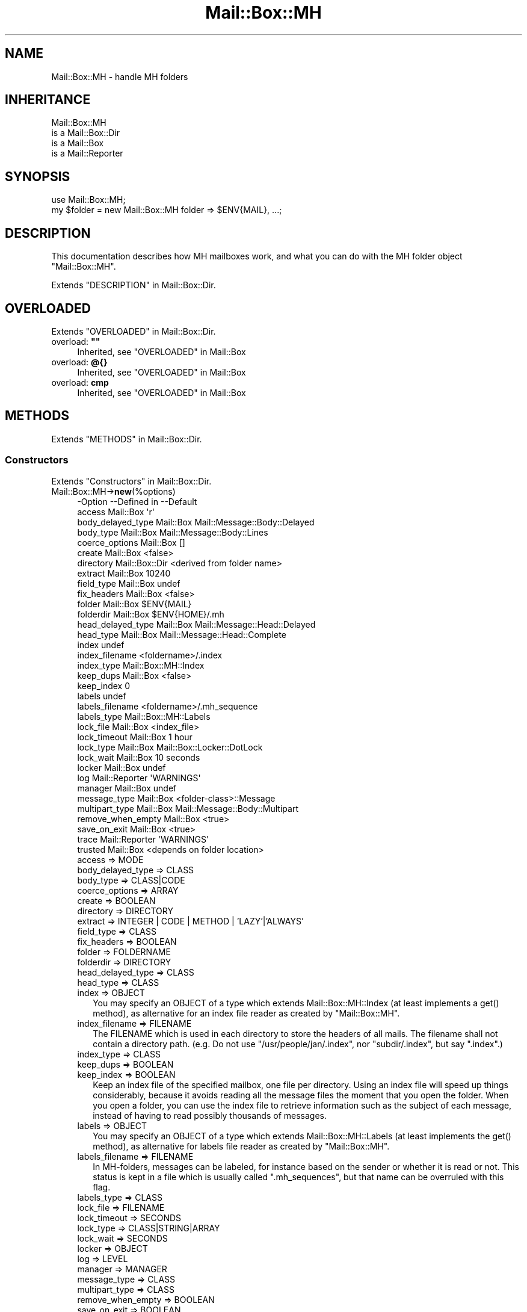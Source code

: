 .\" -*- mode: troff; coding: utf-8 -*-
.\" Automatically generated by Pod::Man 5.01 (Pod::Simple 3.43)
.\"
.\" Standard preamble:
.\" ========================================================================
.de Sp \" Vertical space (when we can't use .PP)
.if t .sp .5v
.if n .sp
..
.de Vb \" Begin verbatim text
.ft CW
.nf
.ne \\$1
..
.de Ve \" End verbatim text
.ft R
.fi
..
.\" \*(C` and \*(C' are quotes in nroff, nothing in troff, for use with C<>.
.ie n \{\
.    ds C` ""
.    ds C' ""
'br\}
.el\{\
.    ds C`
.    ds C'
'br\}
.\"
.\" Escape single quotes in literal strings from groff's Unicode transform.
.ie \n(.g .ds Aq \(aq
.el       .ds Aq '
.\"
.\" If the F register is >0, we'll generate index entries on stderr for
.\" titles (.TH), headers (.SH), subsections (.SS), items (.Ip), and index
.\" entries marked with X<> in POD.  Of course, you'll have to process the
.\" output yourself in some meaningful fashion.
.\"
.\" Avoid warning from groff about undefined register 'F'.
.de IX
..
.nr rF 0
.if \n(.g .if rF .nr rF 1
.if (\n(rF:(\n(.g==0)) \{\
.    if \nF \{\
.        de IX
.        tm Index:\\$1\t\\n%\t"\\$2"
..
.        if !\nF==2 \{\
.            nr % 0
.            nr F 2
.        \}
.    \}
.\}
.rr rF
.\" ========================================================================
.\"
.IX Title "Mail::Box::MH 3"
.TH Mail::Box::MH 3 2023-07-18 "perl v5.38.2" "User Contributed Perl Documentation"
.\" For nroff, turn off justification.  Always turn off hyphenation; it makes
.\" way too many mistakes in technical documents.
.if n .ad l
.nh
.SH NAME
Mail::Box::MH \- handle MH folders
.SH INHERITANCE
.IX Header "INHERITANCE"
.Vb 4
\& Mail::Box::MH
\&   is a Mail::Box::Dir
\&   is a Mail::Box
\&   is a Mail::Reporter
.Ve
.SH SYNOPSIS
.IX Header "SYNOPSIS"
.Vb 2
\& use Mail::Box::MH;
\& my $folder = new Mail::Box::MH folder => $ENV{MAIL}, ...;
.Ve
.SH DESCRIPTION
.IX Header "DESCRIPTION"
This documentation describes how MH mailboxes work, and what you
can do with the MH folder object \f(CW\*(C`Mail::Box::MH\*(C'\fR.
.PP
Extends "DESCRIPTION" in Mail::Box::Dir.
.SH OVERLOADED
.IX Header "OVERLOADED"
Extends "OVERLOADED" in Mail::Box::Dir.
.IP "overload: \fB""""\fR" 4
.IX Item "overload: """""
Inherited, see "OVERLOADED" in Mail::Box
.IP "overload: \fB@{}\fR" 4
.IX Item "overload: @{}"
Inherited, see "OVERLOADED" in Mail::Box
.IP "overload: \fBcmp\fR" 4
.IX Item "overload: cmp"
Inherited, see "OVERLOADED" in Mail::Box
.SH METHODS
.IX Header "METHODS"
Extends "METHODS" in Mail::Box::Dir.
.SS Constructors
.IX Subsection "Constructors"
Extends "Constructors" in Mail::Box::Dir.
.IP Mail::Box::MH\->\fBnew\fR(%options) 4
.IX Item "Mail::Box::MH->new(%options)"
.Vb 10
\& \-Option           \-\-Defined in     \-\-Default
\&  access             Mail::Box        \*(Aqr\*(Aq
\&  body_delayed_type  Mail::Box        Mail::Message::Body::Delayed
\&  body_type          Mail::Box        Mail::Message::Body::Lines
\&  coerce_options     Mail::Box        []
\&  create             Mail::Box        <false>
\&  directory          Mail::Box::Dir   <derived from folder name>
\&  extract            Mail::Box        10240
\&  field_type         Mail::Box        undef
\&  fix_headers        Mail::Box        <false>
\&  folder             Mail::Box        $ENV{MAIL}
\&  folderdir          Mail::Box        $ENV{HOME}/.mh
\&  head_delayed_type  Mail::Box        Mail::Message::Head::Delayed
\&  head_type          Mail::Box        Mail::Message::Head::Complete
\&  index                               undef
\&  index_filename                      <foldername>/.index
\&  index_type                          Mail::Box::MH::Index
\&  keep_dups          Mail::Box        <false>
\&  keep_index                          0
\&  labels                              undef
\&  labels_filename                     <foldername>/.mh_sequence
\&  labels_type                         Mail::Box::MH::Labels
\&  lock_file          Mail::Box        <index_file>
\&  lock_timeout       Mail::Box        1 hour
\&  lock_type          Mail::Box        Mail::Box::Locker::DotLock
\&  lock_wait          Mail::Box        10 seconds
\&  locker             Mail::Box        undef
\&  log                Mail::Reporter   \*(AqWARNINGS\*(Aq
\&  manager            Mail::Box        undef
\&  message_type       Mail::Box        <folder\-class>::Message
\&  multipart_type     Mail::Box        Mail::Message::Body::Multipart
\&  remove_when_empty  Mail::Box        <true>
\&  save_on_exit       Mail::Box        <true>
\&  trace              Mail::Reporter   \*(AqWARNINGS\*(Aq
\&  trusted            Mail::Box        <depends on folder location>
.Ve
.RS 4
.IP "access => MODE" 2
.IX Item "access => MODE"
.PD 0
.IP "body_delayed_type => CLASS" 2
.IX Item "body_delayed_type => CLASS"
.IP "body_type => CLASS|CODE" 2
.IX Item "body_type => CLASS|CODE"
.IP "coerce_options => ARRAY" 2
.IX Item "coerce_options => ARRAY"
.IP "create => BOOLEAN" 2
.IX Item "create => BOOLEAN"
.IP "directory => DIRECTORY" 2
.IX Item "directory => DIRECTORY"
.IP "extract => INTEGER | CODE | METHOD | 'LAZY'|'ALWAYS'" 2
.IX Item "extract => INTEGER | CODE | METHOD | 'LAZY'|'ALWAYS'"
.IP "field_type => CLASS" 2
.IX Item "field_type => CLASS"
.IP "fix_headers => BOOLEAN" 2
.IX Item "fix_headers => BOOLEAN"
.IP "folder => FOLDERNAME" 2
.IX Item "folder => FOLDERNAME"
.IP "folderdir => DIRECTORY" 2
.IX Item "folderdir => DIRECTORY"
.IP "head_delayed_type => CLASS" 2
.IX Item "head_delayed_type => CLASS"
.IP "head_type => CLASS" 2
.IX Item "head_type => CLASS"
.IP "index => OBJECT" 2
.IX Item "index => OBJECT"
.PD
You may specify an OBJECT of a type which extends Mail::Box::MH::Index
(at least implements a \f(CWget()\fR method), as alternative for an index file
reader as created by \f(CW\*(C`Mail::Box::MH\*(C'\fR.
.IP "index_filename => FILENAME" 2
.IX Item "index_filename => FILENAME"
The FILENAME which is used in each directory to store the headers of all
mails. The filename shall not contain a directory path. (e.g. Do not use
\&\f(CW\*(C`/usr/people/jan/.index\*(C'\fR, nor \f(CW\*(C`subdir/.index\*(C'\fR, but say \f(CW\*(C`.index\*(C'\fR.)
.IP "index_type => CLASS" 2
.IX Item "index_type => CLASS"
.PD 0
.IP "keep_dups => BOOLEAN" 2
.IX Item "keep_dups => BOOLEAN"
.IP "keep_index => BOOLEAN" 2
.IX Item "keep_index => BOOLEAN"
.PD
Keep an index file of the specified mailbox, one file per directory.
Using an index file will speed up things considerably, because it avoids
reading all the message files the moment that you open the folder.  When
you open a folder, you can use the index file to retrieve information such
as the subject of each message, instead of having to read possibly
thousands of messages.
.IP "labels => OBJECT" 2
.IX Item "labels => OBJECT"
You may specify an OBJECT of a type which extends Mail::Box::MH::Labels
(at least implements the \f(CWget()\fR method), as alternative for labels file
reader as created by \f(CW\*(C`Mail::Box::MH\*(C'\fR.
.IP "labels_filename => FILENAME" 2
.IX Item "labels_filename => FILENAME"
In MH-folders, messages can be labeled, for instance based on the
sender or whether it is read or not.  This status is kept in a
file which is usually called \f(CW\*(C`.mh_sequences\*(C'\fR, but that name can
be overruled with this flag.
.IP "labels_type => CLASS" 2
.IX Item "labels_type => CLASS"
.PD 0
.IP "lock_file => FILENAME" 2
.IX Item "lock_file => FILENAME"
.IP "lock_timeout => SECONDS" 2
.IX Item "lock_timeout => SECONDS"
.IP "lock_type => CLASS|STRING|ARRAY" 2
.IX Item "lock_type => CLASS|STRING|ARRAY"
.IP "lock_wait => SECONDS" 2
.IX Item "lock_wait => SECONDS"
.IP "locker => OBJECT" 2
.IX Item "locker => OBJECT"
.IP "log => LEVEL" 2
.IX Item "log => LEVEL"
.IP "manager => MANAGER" 2
.IX Item "manager => MANAGER"
.IP "message_type => CLASS" 2
.IX Item "message_type => CLASS"
.IP "multipart_type => CLASS" 2
.IX Item "multipart_type => CLASS"
.IP "remove_when_empty => BOOLEAN" 2
.IX Item "remove_when_empty => BOOLEAN"
.IP "save_on_exit => BOOLEAN" 2
.IX Item "save_on_exit => BOOLEAN"
.IP "trace => LEVEL" 2
.IX Item "trace => LEVEL"
.IP "trusted => BOOLEAN" 2
.IX Item "trusted => BOOLEAN"
.RE
.RS 4
.RE
.PD
.SS "The folder"
.IX Subsection "The folder"
Extends "The folder" in Mail::Box::Dir.
.ie n .IP "$obj\->\fBaddMessage\fR($message, %options)" 4
.el .IP "\f(CW$obj\fR\->\fBaddMessage\fR($message, \f(CW%options\fR)" 4
.IX Item "$obj->addMessage($message, %options)"
Inherited, see "The folder" in Mail::Box
.ie n .IP $obj\->\fBaddMessages\fR(@messages) 4
.el .IP \f(CW$obj\fR\->\fBaddMessages\fR(@messages) 4
.IX Item "$obj->addMessages(@messages)"
Inherited, see "The folder" in Mail::Box
.IP Mail::Box::MH\->\fBappendMessages\fR(%options) 4
.IX Item "Mail::Box::MH->appendMessages(%options)"
Append a message to a folder which is not open.
.Sp
.Vb 5
\& \-Option  \-\-Defined in     \-\-Default
\&  folder    Mail::Box        <required>
\&  message   Mail::Box        undef
\&  messages  Mail::Box        undef
\&  share     Mail::Box        <false>
.Ve
.RS 4
.IP "folder => FOLDERNAME" 2
.IX Item "folder => FOLDERNAME"
.PD 0
.IP "message => MESSAGE" 2
.IX Item "message => MESSAGE"
.IP "messages => ARRAY-OF-MESSAGES" 2
.IX Item "messages => ARRAY-OF-MESSAGES"
.IP "share => BOOLEAN" 2
.IX Item "share => BOOLEAN"
.RE
.RS 4
.RE
.ie n .IP $obj\->\fBclose\fR(%options) 4
.el .IP \f(CW$obj\fR\->\fBclose\fR(%options) 4
.IX Item "$obj->close(%options)"
.PD
Inherited, see "The folder" in Mail::Box
.ie n .IP "$obj\->\fBcopyTo\fR($folder, %options)" 4
.el .IP "\f(CW$obj\fR\->\fBcopyTo\fR($folder, \f(CW%options\fR)" 4
.IX Item "$obj->copyTo($folder, %options)"
Inherited, see "The folder" in Mail::Box
.ie n .IP $obj\->\fBdelete\fR(%options) 4
.el .IP \f(CW$obj\fR\->\fBdelete\fR(%options) 4
.IX Item "$obj->delete(%options)"
Inherited, see "The folder" in Mail::Box
.ie n .IP $obj\->\fBdirectory\fR() 4
.el .IP \f(CW$obj\fR\->\fBdirectory\fR() 4
.IX Item "$obj->directory()"
Inherited, see "The folder" in Mail::Box::Dir
.ie n .IP "$obj\->\fBfolderdir\fR( [$directory] )" 4
.el .IP "\f(CW$obj\fR\->\fBfolderdir\fR( [$directory] )" 4
.IX Item "$obj->folderdir( [$directory] )"
Inherited, see "The folder" in Mail::Box
.ie n .IP $obj\->\fBname\fR() 4
.el .IP \f(CW$obj\fR\->\fBname\fR() 4
.IX Item "$obj->name()"
Inherited, see "The folder" in Mail::Box
.ie n .IP $obj\->\fBorganization\fR() 4
.el .IP \f(CW$obj\fR\->\fBorganization\fR() 4
.IX Item "$obj->organization()"
Inherited, see "The folder" in Mail::Box
.ie n .IP $obj\->\fBsize\fR() 4
.el .IP \f(CW$obj\fR\->\fBsize\fR() 4
.IX Item "$obj->size()"
Inherited, see "The folder" in Mail::Box
.ie n .IP $obj\->\fBtype\fR() 4
.el .IP \f(CW$obj\fR\->\fBtype\fR() 4
.IX Item "$obj->type()"
Inherited, see "The folder" in Mail::Box
.ie n .IP $obj\->\fBupdate\fR(%options) 4
.el .IP \f(CW$obj\fR\->\fBupdate\fR(%options) 4
.IX Item "$obj->update(%options)"
Inherited, see "The folder" in Mail::Box
.ie n .IP $obj\->\fBurl\fR() 4
.el .IP \f(CW$obj\fR\->\fBurl\fR() 4
.IX Item "$obj->url()"
Inherited, see "The folder" in Mail::Box
.SS "Folder flags"
.IX Subsection "Folder flags"
Extends "Folder flags" in Mail::Box::Dir.
.ie n .IP $obj\->\fBaccess\fR() 4
.el .IP \f(CW$obj\fR\->\fBaccess\fR() 4
.IX Item "$obj->access()"
Inherited, see "Folder flags" in Mail::Box
.ie n .IP $obj\->\fBisModified\fR() 4
.el .IP \f(CW$obj\fR\->\fBisModified\fR() 4
.IX Item "$obj->isModified()"
Inherited, see "Folder flags" in Mail::Box
.ie n .IP "$obj\->\fBmodified\fR( [BOOLEAN] )" 4
.el .IP "\f(CW$obj\fR\->\fBmodified\fR( [BOOLEAN] )" 4
.IX Item "$obj->modified( [BOOLEAN] )"
Inherited, see "Folder flags" in Mail::Box
.ie n .IP $obj\->\fBwritable\fR() 4
.el .IP \f(CW$obj\fR\->\fBwritable\fR() 4
.IX Item "$obj->writable()"
Inherited, see "Folder flags" in Mail::Box
.SS "The messages"
.IX Subsection "The messages"
Extends "The messages" in Mail::Box::Dir.
.ie n .IP "$obj\->\fBcurrent\fR( [$number|$message|$message_id] )" 4
.el .IP "\f(CW$obj\fR\->\fBcurrent\fR( [$number|$message|$message_id] )" 4
.IX Item "$obj->current( [$number|$message|$message_id] )"
Inherited, see "The messages" in Mail::Box
.ie n .IP $obj\->\fBfind\fR($message_id) 4
.el .IP \f(CW$obj\fR\->\fBfind\fR($message_id) 4
.IX Item "$obj->find($message_id)"
Inherited, see "The messages" in Mail::Box
.ie n .IP "$obj\->\fBfindFirstLabeled\fR( $label, [BOOLEAN, [$msgs]] )" 4
.el .IP "\f(CW$obj\fR\->\fBfindFirstLabeled\fR( \f(CW$label\fR, [BOOLEAN, [$msgs]] )" 4
.IX Item "$obj->findFirstLabeled( $label, [BOOLEAN, [$msgs]] )"
Inherited, see "The messages" in Mail::Box
.ie n .IP "$obj\->\fBmessage\fR( $index, [$message] )" 4
.el .IP "\f(CW$obj\fR\->\fBmessage\fR( \f(CW$index\fR, [$message] )" 4
.IX Item "$obj->message( $index, [$message] )"
Inherited, see "The messages" in Mail::Box
.ie n .IP "$obj\->\fBmessageId\fR( $message_id, [$message] )" 4
.el .IP "\f(CW$obj\fR\->\fBmessageId\fR( \f(CW$message_id\fR, [$message] )" 4
.IX Item "$obj->messageId( $message_id, [$message] )"
Inherited, see "The messages" in Mail::Box
.ie n .IP $obj\->\fBmessageIds\fR() 4
.el .IP \f(CW$obj\fR\->\fBmessageIds\fR() 4
.IX Item "$obj->messageIds()"
Inherited, see "The messages" in Mail::Box
.ie n .IP "$obj\->\fBmessages\fR( <'ALL'|$range|'ACTIVE'|'DELETED'|$label| !$label|$filter> )" 4
.el .IP "\f(CW$obj\fR\->\fBmessages\fR( <'ALL'|$range|'ACTIVE'|'DELETED'|$label| !$label|$filter> )" 4
.IX Item "$obj->messages( <'ALL'|$range|'ACTIVE'|'DELETED'|$label| !$label|$filter> )"
Inherited, see "The messages" in Mail::Box
.ie n .IP $obj\->\fBnrMessages\fR(%options) 4
.el .IP \f(CW$obj\fR\->\fBnrMessages\fR(%options) 4
.IX Item "$obj->nrMessages(%options)"
Inherited, see "The messages" in Mail::Box
.ie n .IP "$obj\->\fBscanForMessages\fR($message, $message_ids, $timespan, $window)" 4
.el .IP "\f(CW$obj\fR\->\fBscanForMessages\fR($message, \f(CW$message_ids\fR, \f(CW$timespan\fR, \f(CW$window\fR)" 4
.IX Item "$obj->scanForMessages($message, $message_ids, $timespan, $window)"
Inherited, see "The messages" in Mail::Box
.SS Sub-folders
.IX Subsection "Sub-folders"
Extends "Sub-folders" in Mail::Box::Dir.
.ie n .IP $obj\->\fBlistSubFolders\fR(%options) 4
.el .IP \f(CW$obj\fR\->\fBlistSubFolders\fR(%options) 4
.IX Item "$obj->listSubFolders(%options)"
.PD 0
.IP Mail::Box::MH\->\fBlistSubFolders\fR(%options) 4
.IX Item "Mail::Box::MH->listSubFolders(%options)"
.PD
Inherited, see "Sub-folders" in Mail::Box
.ie n .IP "$obj\->\fBnameOfSubFolder\fR( $subname, [$parentname] )" 4
.el .IP "\f(CW$obj\fR\->\fBnameOfSubFolder\fR( \f(CW$subname\fR, [$parentname] )" 4
.IX Item "$obj->nameOfSubFolder( $subname, [$parentname] )"
.PD 0
.ie n .IP "Mail::Box::MH\->\fBnameOfSubFolder\fR( $subname, [$parentname] )" 4
.el .IP "Mail::Box::MH\->\fBnameOfSubFolder\fR( \f(CW$subname\fR, [$parentname] )" 4
.IX Item "Mail::Box::MH->nameOfSubFolder( $subname, [$parentname] )"
.PD
Inherited, see "Sub-folders" in Mail::Box
.ie n .IP $obj\->\fBopenRelatedFolder\fR(%options) 4
.el .IP \f(CW$obj\fR\->\fBopenRelatedFolder\fR(%options) 4
.IX Item "$obj->openRelatedFolder(%options)"
Inherited, see "Sub-folders" in Mail::Box
.ie n .IP "$obj\->\fBopenSubFolder\fR($subname, %options)" 4
.el .IP "\f(CW$obj\fR\->\fBopenSubFolder\fR($subname, \f(CW%options\fR)" 4
.IX Item "$obj->openSubFolder($subname, %options)"
Inherited, see "Sub-folders" in Mail::Box
.ie n .IP $obj\->\fBtopFolderWithMessages\fR() 4
.el .IP \f(CW$obj\fR\->\fBtopFolderWithMessages\fR() 4
.IX Item "$obj->topFolderWithMessages()"
.PD 0
.IP Mail::Box::MH\->\fBtopFolderWithMessages\fR() 4
.IX Item "Mail::Box::MH->topFolderWithMessages()"
.PD
Inherited, see "Sub-folders" in Mail::Box
.SS Internals
.IX Subsection "Internals"
Extends "Internals" in Mail::Box::Dir.
.ie n .IP "$obj\->\fBcoerce\fR($message, %options)" 4
.el .IP "\f(CW$obj\fR\->\fBcoerce\fR($message, \f(CW%options\fR)" 4
.IX Item "$obj->coerce($message, %options)"
Inherited, see "Internals" in Mail::Box
.ie n .IP "$obj\->\fBcreate\fR($foldername, %options)" 4
.el .IP "\f(CW$obj\fR\->\fBcreate\fR($foldername, \f(CW%options\fR)" 4
.IX Item "$obj->create($foldername, %options)"
.PD 0
.ie n .IP "Mail::Box::MH\->\fBcreate\fR($foldername, %options)" 4
.el .IP "Mail::Box::MH\->\fBcreate\fR($foldername, \f(CW%options\fR)" 4
.IX Item "Mail::Box::MH->create($foldername, %options)"
.PD
.Vb 2
\& \-Option   \-\-Defined in\-\-Default
\&  folderdir  Mail::Box   undef
.Ve
.RS 4
.IP "folderdir => DIRECTORY" 2
.IX Item "folderdir => DIRECTORY"
.RE
.RS 4
.RE
.PD 0
.ie n .IP "$obj\->\fBdetermineBodyType\fR($message, $head)" 4
.el .IP "\f(CW$obj\fR\->\fBdetermineBodyType\fR($message, \f(CW$head\fR)" 4
.IX Item "$obj->determineBodyType($message, $head)"
.PD
Inherited, see "Internals" in Mail::Box
.ie n .IP "$obj\->\fBfolderToDirectory\fR($foldername, $folderdir)" 4
.el .IP "\f(CW$obj\fR\->\fBfolderToDirectory\fR($foldername, \f(CW$folderdir\fR)" 4
.IX Item "$obj->folderToDirectory($foldername, $folderdir)"
Inherited, see "Internals" in Mail::Box::Dir
.ie n .IP "Mail::Box::MH\->\fBfoundIn\fR( [$foldername], %options )" 4
.el .IP "Mail::Box::MH\->\fBfoundIn\fR( [$foldername], \f(CW%options\fR )" 4
.IX Item "Mail::Box::MH->foundIn( [$foldername], %options )"
Inherited, see "Internals" in Mail::Box
.ie n .IP $obj\->\fBhighestMessageNumber\fR() 4
.el .IP \f(CW$obj\fR\->\fBhighestMessageNumber\fR() 4
.IX Item "$obj->highestMessageNumber()"
Returns the highest number which is used in the folder to store a file.
This method may be called when the folder is read (then this number can
be derived without file-system access), but also when the folder is not
read (yet).
.ie n .IP $obj\->\fBindex\fR() 4
.el .IP \f(CW$obj\fR\->\fBindex\fR() 4
.IX Item "$obj->index()"
Create a index reader/writer object.
.ie n .IP $obj\->\fBlabels\fR() 4
.el .IP \f(CW$obj\fR\->\fBlabels\fR() 4
.IX Item "$obj->labels()"
Create a label reader/writer object.
.ie n .IP "$obj\->\fBlineSeparator\fR( [<STRING|'CR'|'LF'|'CRLF'>] )" 4
.el .IP "\f(CW$obj\fR\->\fBlineSeparator\fR( [<STRING|'CR'|'LF'|'CRLF'>] )" 4
.IX Item "$obj->lineSeparator( [<STRING|'CR'|'LF'|'CRLF'>] )"
Inherited, see "Internals" in Mail::Box
.ie n .IP $obj\->\fBlocker\fR() 4
.el .IP \f(CW$obj\fR\->\fBlocker\fR() 4
.IX Item "$obj->locker()"
Inherited, see "Internals" in Mail::Box
.ie n .IP $obj\->\fBmessageInFile\fR($filename) 4
.el .IP \f(CW$obj\fR\->\fBmessageInFile\fR($filename) 4
.IX Item "$obj->messageInFile($filename)"
Inherited, see "Internals" in Mail::Box::Dir
.ie n .IP $obj\->\fBread\fR(%options) 4
.el .IP \f(CW$obj\fR\->\fBread\fR(%options) 4
.IX Item "$obj->read(%options)"
Inherited, see "Internals" in Mail::Box
.ie n .IP $obj\->\fBreadMessageFilenames\fR($directory) 4
.el .IP \f(CW$obj\fR\->\fBreadMessageFilenames\fR($directory) 4
.IX Item "$obj->readMessageFilenames($directory)"
Inherited, see "Internals" in Mail::Box::Dir
.ie n .IP $obj\->\fBreadMessages\fR(%options) 4
.el .IP \f(CW$obj\fR\->\fBreadMessages\fR(%options) 4
.IX Item "$obj->readMessages(%options)"
Inherited, see "Internals" in Mail::Box
.ie n .IP $obj\->\fBstoreMessage\fR($message) 4
.el .IP \f(CW$obj\fR\->\fBstoreMessage\fR($message) 4
.IX Item "$obj->storeMessage($message)"
Inherited, see "Internals" in Mail::Box
.ie n .IP $obj\->\fBtoBeThreaded\fR($messages) 4
.el .IP \f(CW$obj\fR\->\fBtoBeThreaded\fR($messages) 4
.IX Item "$obj->toBeThreaded($messages)"
Inherited, see "Internals" in Mail::Box
.ie n .IP $obj\->\fBtoBeUnthreaded\fR($messages) 4
.el .IP \f(CW$obj\fR\->\fBtoBeUnthreaded\fR($messages) 4
.IX Item "$obj->toBeUnthreaded($messages)"
Inherited, see "Internals" in Mail::Box
.ie n .IP $obj\->\fBupdateMessages\fR(%options) 4
.el .IP \f(CW$obj\fR\->\fBupdateMessages\fR(%options) 4
.IX Item "$obj->updateMessages(%options)"
Inherited, see "Internals" in Mail::Box
.ie n .IP $obj\->\fBwrite\fR(%options) 4
.el .IP \f(CW$obj\fR\->\fBwrite\fR(%options) 4
.IX Item "$obj->write(%options)"
Inherited, see "Internals" in Mail::Box
.ie n .IP $obj\->\fBwriteMessages\fR(%options) 4
.el .IP \f(CW$obj\fR\->\fBwriteMessages\fR(%options) 4
.IX Item "$obj->writeMessages(%options)"
.Vb 3
\& \-Option  \-\-Defined in     \-\-Default
\&  messages  Mail::Box        <required>
\&  renumber                   <true>
.Ve
.RS 4
.IP "messages => ARRAY" 2
.IX Item "messages => ARRAY"
.PD 0
.IP "renumber => BOOLEAN" 2
.IX Item "renumber => BOOLEAN"
.PD
Permit renumbering of message.  By default this is true, but for some
unknown reason, you may be thinking that messages should not be renumbered.
.RE
.RS 4
.RE
.SS "Other methods"
.IX Subsection "Other methods"
Extends "Other methods" in Mail::Box::Dir.
.ie n .IP $obj\->\fBtimespan2seconds\fR($time) 4
.el .IP \f(CW$obj\fR\->\fBtimespan2seconds\fR($time) 4
.IX Item "$obj->timespan2seconds($time)"
.PD 0
.IP Mail::Box::MH\->\fBtimespan2seconds\fR($time) 4
.IX Item "Mail::Box::MH->timespan2seconds($time)"
.PD
Inherited, see "Other methods" in Mail::Box
.SS "Error handling"
.IX Subsection "Error handling"
Extends "Error handling" in Mail::Box::Dir.
.ie n .IP $obj\->\fBAUTOLOAD\fR() 4
.el .IP \f(CW$obj\fR\->\fBAUTOLOAD\fR() 4
.IX Item "$obj->AUTOLOAD()"
Inherited, see "Error handling" in Mail::Reporter
.ie n .IP $obj\->\fBaddReport\fR($object) 4
.el .IP \f(CW$obj\fR\->\fBaddReport\fR($object) 4
.IX Item "$obj->addReport($object)"
Inherited, see "Error handling" in Mail::Reporter
.ie n .IP "$obj\->\fBdefaultTrace\fR( [$level]|[$loglevel, $tracelevel]|[$level, $callback] )" 4
.el .IP "\f(CW$obj\fR\->\fBdefaultTrace\fR( [$level]|[$loglevel, \f(CW$tracelevel\fR]|[$level, \f(CW$callback\fR] )" 4
.IX Item "$obj->defaultTrace( [$level]|[$loglevel, $tracelevel]|[$level, $callback] )"
.PD 0
.ie n .IP "Mail::Box::MH\->\fBdefaultTrace\fR( [$level]|[$loglevel, $tracelevel]|[$level, $callback] )" 4
.el .IP "Mail::Box::MH\->\fBdefaultTrace\fR( [$level]|[$loglevel, \f(CW$tracelevel\fR]|[$level, \f(CW$callback\fR] )" 4
.IX Item "Mail::Box::MH->defaultTrace( [$level]|[$loglevel, $tracelevel]|[$level, $callback] )"
.PD
Inherited, see "Error handling" in Mail::Reporter
.ie n .IP $obj\->\fBerrors\fR() 4
.el .IP \f(CW$obj\fR\->\fBerrors\fR() 4
.IX Item "$obj->errors()"
Inherited, see "Error handling" in Mail::Reporter
.ie n .IP "$obj\->\fBlog\fR( [$level, [$strings]] )" 4
.el .IP "\f(CW$obj\fR\->\fBlog\fR( [$level, [$strings]] )" 4
.IX Item "$obj->log( [$level, [$strings]] )"
.PD 0
.IP "Mail::Box::MH\->\fBlog\fR( [$level, [$strings]] )" 4
.IX Item "Mail::Box::MH->log( [$level, [$strings]] )"
.PD
Inherited, see "Error handling" in Mail::Reporter
.ie n .IP $obj\->\fBlogPriority\fR($level) 4
.el .IP \f(CW$obj\fR\->\fBlogPriority\fR($level) 4
.IX Item "$obj->logPriority($level)"
.PD 0
.IP Mail::Box::MH\->\fBlogPriority\fR($level) 4
.IX Item "Mail::Box::MH->logPriority($level)"
.PD
Inherited, see "Error handling" in Mail::Reporter
.ie n .IP $obj\->\fBlogSettings\fR() 4
.el .IP \f(CW$obj\fR\->\fBlogSettings\fR() 4
.IX Item "$obj->logSettings()"
Inherited, see "Error handling" in Mail::Reporter
.ie n .IP $obj\->\fBnotImplemented\fR() 4
.el .IP \f(CW$obj\fR\->\fBnotImplemented\fR() 4
.IX Item "$obj->notImplemented()"
Inherited, see "Error handling" in Mail::Reporter
.ie n .IP "$obj\->\fBreport\fR( [$level] )" 4
.el .IP "\f(CW$obj\fR\->\fBreport\fR( [$level] )" 4
.IX Item "$obj->report( [$level] )"
Inherited, see "Error handling" in Mail::Reporter
.ie n .IP "$obj\->\fBreportAll\fR( [$level] )" 4
.el .IP "\f(CW$obj\fR\->\fBreportAll\fR( [$level] )" 4
.IX Item "$obj->reportAll( [$level] )"
Inherited, see "Error handling" in Mail::Reporter
.ie n .IP "$obj\->\fBtrace\fR( [$level] )" 4
.el .IP "\f(CW$obj\fR\->\fBtrace\fR( [$level] )" 4
.IX Item "$obj->trace( [$level] )"
Inherited, see "Error handling" in Mail::Reporter
.ie n .IP $obj\->\fBwarnings\fR() 4
.el .IP \f(CW$obj\fR\->\fBwarnings\fR() 4
.IX Item "$obj->warnings()"
Inherited, see "Error handling" in Mail::Reporter
.SS Cleanup
.IX Subsection "Cleanup"
Extends "Cleanup" in Mail::Box::Dir.
.ie n .IP $obj\->\fBDESTROY\fR() 4
.el .IP \f(CW$obj\fR\->\fBDESTROY\fR() 4
.IX Item "$obj->DESTROY()"
Inherited, see "Cleanup" in Mail::Box
.SH DETAILS
.IX Header "DETAILS"
Extends "DETAILS" in Mail::Box::Dir.
.SS "Different kinds of folders"
.IX Subsection "Different kinds of folders"
Extends "Different kinds of folders" in Mail::Box::Dir.
.SS "Available folder types"
.IX Subsection "Available folder types"
Extends "Available folder types" in Mail::Box::Dir.
.SS "Folder class implementation"
.IX Subsection "Folder class implementation"
Extends "Folder class implementation" in Mail::Box::Dir.
.SS "How MH folders work"
.IX Subsection "How MH folders work"
MH-type folders use a directory to store the messages of one folder.  Each
message is stored in a separate file.  This seems useful, because changes
in a folder change only a few of these small files, in contrast with
file-based folders where changes in a folder cause rewrites of huge
folder files.
.PP
However, MH-based folders perform very bad if you need header information
of all messages.  For instance, if you want to have full knowledge about
all message-threads (see Mail::Box::Thread::Manager) in the folder, it
requires to read all header lines in all message files.  And usually, reading
your messages in threads is desired.
.PP
So, each message is written in a separate file.  The filenames are
numbers, which count from \f(CW1\fR.  Next to these message files, a
directory may contain a file named \f(CW\*(C`.mh_sequences\*(C'\fR, storing labels which
relate to the messages.  Furthermore, a folder-directory may contain
sub-directories, which are seen as sub-folders.
.SS "This implementation"
.IX Subsection "This implementation"
This implementation supports the \f(CW\*(C`.mh\-sequences\*(C'\fR file and sub-folders.
Next to this, considerable effort it made to avoid reading each message-file.
This should boost performance of the MailBox distribution over other
Perl-modules which are able to read folders.
.PP
Folder types which store their messages each in one file, together in
one directory, are bad for performance.  Consider that you want to know
the subjects of all messages, while browser through a folder with your
mail-reading client.  This would cause all message-files to be read.
.PP
Mail::Box::MH has two ways to try improve performance.  You can use
an index-file, and use on delay-loading.  The combination performs even
better.  Both are explained in the next sections.
.SS "An index-file"
.IX Subsection "An index-file"
If you specify new(keep_index), then all header-lines of all messages
from the folder which have been read once, will also be written into
one dedicated index-file (one file per folder).  The default filename
is \f(CW\*(C`.index\*(C'\fR
.PP
However, index-files are not supported by any other reader which supports
MH (as far as I know).  If you read the folders with such I client, it
will not cause unrecoverable conflicts with this index-file, but at most
be bad for performance.
.PP
If you do not (want to) use an index-file, then delay-loading may
save your day.
.SH DIAGNOSTICS
.IX Header "DIAGNOSTICS"
.ie n .IP "Error: Cannot append message without lock on $folder." 4
.el .IP "Error: Cannot append message without lock on \f(CW$folder\fR." 4
.IX Item "Error: Cannot append message without lock on $folder."
It is impossible to append one or more messages to the folder which is
not opened, because locking it fails.  The folder may be in use by
an other application, or you may need to specify some lock related
options (see \fBnew()\fR).
.ie n .IP "Error: Cannot create MH folder $name: $!" 4
.el .IP "Error: Cannot create MH folder \f(CW$name:\fR $!" 4
.IX Item "Error: Cannot create MH folder $name: $!"
For some reason, it is impossible to create the folder.  Check the permissions
and the name of the folder.  Does the path to the directory to be created
exist?
.ie n .IP "Error: Cannot write folder $name without lock." 4
.el .IP "Error: Cannot write folder \f(CW$name\fR without lock." 4
.IX Item "Error: Cannot write folder $name without lock."
It is impossible to get a lock on the folder, which means that the changes
can not be made.  You may need to tune the lock related options which
are available at folder creation.
.ie n .IP "Warning: Changes not written to read-only folder $self." 4
.el .IP "Warning: Changes not written to read-only folder \f(CW$self\fR." 4
.IX Item "Warning: Changes not written to read-only folder $self."
You have opened the folder read-only \-\-which is the default set
by new(access)\-\-, made modifications, and now want to close it.
Set close(force) if you want to overrule the access mode, or close
the folder with close(write) set to \f(CW\*(C`NEVER\*(C'\fR.
.IP "Error: Copying failed for one message." 4
.IX Item "Error: Copying failed for one message."
For some reason, for instance disc full, removed by external process, or
read-protection, it is impossible to copy one of the messages.  Copying will
proceed for the other messages.
.ie n .IP "Error: Destination folder $name is not writable." 4
.el .IP "Error: Destination folder \f(CW$name\fR is not writable." 4
.IX Item "Error: Destination folder $name is not writable."
The folder where the messages are copied to is not opened with write
access (see new(access)).  This has no relation with write permission
to the folder which is controlled by your operating system.
.ie n .IP "Warning: Different messages with id $msgid" 4
.el .IP "Warning: Different messages with id \f(CW$msgid\fR" 4
.IX Item "Warning: Different messages with id $msgid"
The message id is discovered more than once within the same folder, but the
content of the message seems to be different.  This should not be possible:
each message must be unique.
.ie n .IP "Error: Folder $name is opened read-only" 4
.el .IP "Error: Folder \f(CW$name\fR is opened read-only" 4
.IX Item "Error: Folder $name is opened read-only"
You can not write to this folder unless you have opened the folder to
write or append with new(access), or the \f(CW\*(C`force\*(C'\fR option is set true.
.ie n .IP "Error: Folder $name not deleted: not writable." 4
.el .IP "Error: Folder \f(CW$name\fR not deleted: not writable." 4
.IX Item "Error: Folder $name not deleted: not writable."
The folder must be opened with write access via new(access), otherwise
removing it will be refused.  So, you may have write-access according to
the operating system, but that will not automatically mean that this
\&\f(CW\*(C`delete\*(C'\fR method permits you to.  The reverse remark is valid as well.
.IP "Error: Invalid timespan '$timespan' specified." 4
.IX Item "Error: Invalid timespan '$timespan' specified."
The string does not follow the strict rules of the time span syntax which
is permitted as parameter.
.IP "Warning: Message-id '$msgid' does not contain a domain." 4
.IX Item "Warning: Message-id '$msgid' does not contain a domain."
According to the RFCs, message-ids need to contain a unique random part,
then an \f(CW\*(C`@\*(C'\fR, and then a domain name.  This is made to avoid the creation
of two messages with the same id.  The warning emerges when the \f(CW\*(C`@\*(C'\fR is
missing from the string.
.ie n .IP "Error: Package $package does not implement $method." 4
.el .IP "Error: Package \f(CW$package\fR does not implement \f(CW$method\fR." 4
.IX Item "Error: Package $package does not implement $method."
Fatal error: the specific package (or one of its superclasses) does not
implement this method where it should. This message means that some other
related classes do implement this method however the class at hand does
not.  Probably you should investigate this and probably inform the author
of the package.
.ie n .IP "Error: Unable to create subfolder $name of $folder." 4
.el .IP "Error: Unable to create subfolder \f(CW$name\fR of \f(CW$folder\fR." 4
.IX Item "Error: Unable to create subfolder $name of $folder."
The copy includes the subfolders, but for some reason it was not possible
to copy one of these.  Copying will proceed for all other sub-folders.
.ie n .IP "Error: Unable to write message for $folder to $filename: $!" 4
.el .IP "Error: Unable to write message for \f(CW$folder\fR to \f(CW$filename:\fR $!" 4
.IX Item "Error: Unable to write message for $folder to $filename: $!"
The new message could not be written to its new file, for the specific
reason.
.ie n .IP "Error: Writing folder $name failed" 4
.el .IP "Error: Writing folder \f(CW$name\fR failed" 4
.IX Item "Error: Writing folder $name failed"
For some reason (you probably got more error messages about this problem)
it is impossible to write the folder, although you should because there
were changes made.
.SH "SEE ALSO"
.IX Header "SEE ALSO"
This module is part of Mail-Box distribution version 3.010,
built on July 18, 2023. Website: \fIhttp://perl.overmeer.net/CPAN/\fR
.SH LICENSE
.IX Header "LICENSE"
Copyrights 2001\-2023 by [Mark Overmeer]. For other contributors see ChangeLog.
.PP
This program is free software; you can redistribute it and/or modify it
under the same terms as Perl itself.
See \fIhttp://dev.perl.org/licenses/\fR
